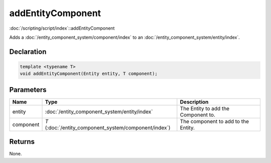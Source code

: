 addEntityComponent
==================

:doc:`/scripting/script/index`::addEntityComponent

Adds a :doc:`/entity_component_system/component/index` to an :doc:`/entity_component_system/entity/index`.

Declaration
-----------

.. code-block:: cpp

	template <typename T>
	void addEntityComponent(Entity entity, T component);

Parameters
----------

.. list-table::
	:width: 100%
	:header-rows: 1
	:class: code-table

	* - Name
	  - Type
	  - Description
	* - entity
	  - :doc:`/entity_component_system/entity/index`
	  - The Entity to add the Component to.
	* - component
	  - *T* (:doc:`/entity_component_system/component/index`)
	  - The component to add to the Entity.

Returns
-------

None.
